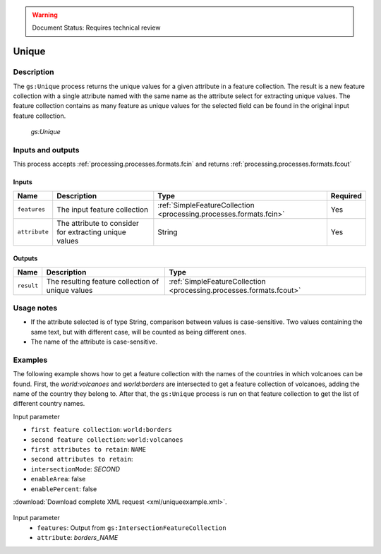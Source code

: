 .. _processing.processes.unique:

.. warning:: Document Status: Requires technical review

Unique
==================

Description
-----------

The ``gs:Unique`` process returns the unique values for a given attribute in a feature collection. The result is a new feature collection with a single attribute named with the same name as the attribute select for extracting unique values. The feature collection contains as many feature as unique values for the selected field can be found in the original input feature collection.

.. figure:: img/unique.png

   *gs:Unique*


Inputs and outputs
------------------

This process accepts :ref:`processing.processes.formats.fcin` and returns :ref:`processing.processes.formats.fcout` 

Inputs
^^^^^^

.. list-table::
   :header-rows: 1

   * - Name
     - Description
     - Type
     - Required
   * - ``features``
     - The input feature collection
     - :ref:`SimpleFeatureCollection <processing.processes.formats.fcin>`
     - Yes     
   * - ``attribute``
     - The attribute to consider for extracting unique values
     - String
     - Yes

Outputs
^^^^^^^

.. list-table::
   :header-rows: 1

   * - Name
     - Description
     - Type
   * - ``result``
     - The resulting feature collection of unique values
     - :ref:`SimpleFeatureCollection <processing.processes.formats.fcout>`



Usage notes
--------------  

* If the attribute selected is of type String, comparison between values is case-sensitive. Two values containing the same text, but with different case, will be counted as being different ones.

* The name of the attribute is case-sensitive.


Examples
----------

The following example shows how to get a feature collection with the names of the countries in which volcanoes can be found. First, the *world:volcanoes* and *world:borders* are intersected to get a feature collection of volcanoes, adding the name of the country they belong to. After that, the ``gs:Unique``  process is run on that feature collection to get the list of different country names.

Input parameter

* ``first feature collection``: ``world:borders``
* ``second feature collection``: ``world:volcanoes``
* ``first attributes to retain``: ``NAME``
* ``second attributes to retain``: 
* ``intersectionMode``: *SECOND*
* ``enableArea``: false
* ``enablePercent``: false

:download:`Download complete XML request <xml/uniqueexample.xml>`.

.. figure:: img/uniqueexampleUI.png

Input parameter
  - ``features``: Output from ``gs:IntersectionFeatureCollection``
  - ``attribute``: *borders_NAME*

.. image:: img/uniqueexampleUI2.png







